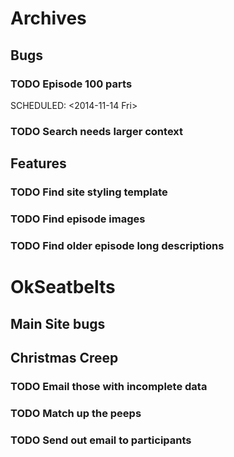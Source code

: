 * Archives
** Bugs
*** TODO Episode 100 parts
    SCHEDULED: <2014-11-14 Fri> 
*** TODO Search needs larger context
** Features
*** TODO Find site styling template
*** TODO Find episode images
*** TODO Find older episode long descriptions
* OkSeatbelts
** Main Site bugs
** Christmas Creep
*** TODO Email those with incomplete data
   SCHEDULED: <2014-11-21 Fri>
*** TODO Match up the peeps
   SCHEDULED: <2014-11-24 Mon>
*** TODO Send out email to participants
   SCHEDULED: <2014-11-26 Wed>
